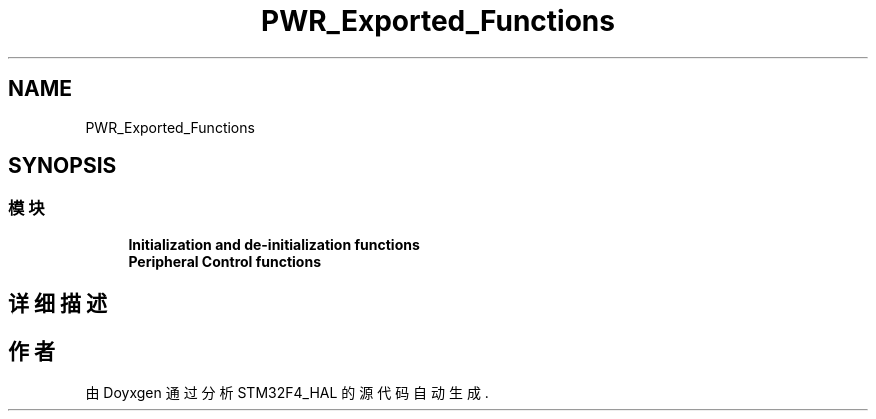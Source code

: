 .TH "PWR_Exported_Functions" 3 "2020年 八月 7日 星期五" "Version 1.24.0" "STM32F4_HAL" \" -*- nroff -*-
.ad l
.nh
.SH NAME
PWR_Exported_Functions
.SH SYNOPSIS
.br
.PP
.SS "模块"

.in +1c
.ti -1c
.RI "\fBInitialization and de\-initialization functions\fP"
.br
.ti -1c
.RI "\fBPeripheral Control functions\fP"
.br
.in -1c
.SH "详细描述"
.PP 

.SH "作者"
.PP 
由 Doyxgen 通过分析 STM32F4_HAL 的 源代码自动生成\&.
